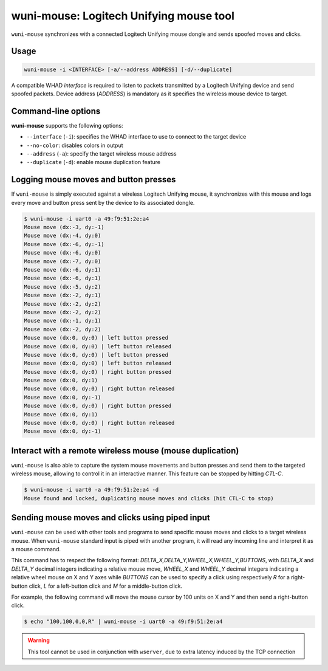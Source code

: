 wuni-mouse: Logitech Unifying mouse tool
========================================

``wuni-mouse`` synchronizes with a connected Logitech Unifying mouse dongle
and sends spoofed moves and clicks.

Usage
-----

.. code-block:: text

    wuni-mouse -i <INTERFACE> [-a/--address ADDRESS] [-d/--duplicate]

A compatible WHAD *interface* is required to listen to packets transmitted by a
Logitech Unifying device and send spoofed packets. Device address (*ADDRESS*)
is mandatory as it specifies the wireless mouse device to target.


Command-line options
--------------------

**wuni-mouse** supports the following options:

* ``--interface`` (``-i``): specifies the WHAD interface to use to connect to the target device
* ``--no-color``: disables colors in output
* ``--address`` (``-a``): specify the target wireless mouse address
* ``--duplicate`` (``-d``): enable mouse duplication feature


Logging mouse moves and button presses
--------------------------------------

If ``wuni-mouse`` is simply executed against a wireless Logitech Unifying mouse,
it synchronizes with this mouse and logs every move and button press sent
by the device to its associated dongle.

.. code-block:: text

    $ wuni-mouse -i uart0 -a 49:f9:51:2e:a4
    Mouse move (dx:-3, dy:-1)
    Mouse move (dx:-4, dy:0)
    Mouse move (dx:-6, dy:-1)
    Mouse move (dx:-6, dy:0)
    Mouse move (dx:-7, dy:0)
    Mouse move (dx:-6, dy:1)
    Mouse move (dx:-6, dy:1)
    Mouse move (dx:-5, dy:2)
    Mouse move (dx:-2, dy:1)
    Mouse move (dx:-2, dy:2)
    Mouse move (dx:-2, dy:2)
    Mouse move (dx:-1, dy:1)
    Mouse move (dx:-2, dy:2)
    Mouse move (dx:0, dy:0) | left button pressed
    Mouse move (dx:0, dy:0) | left button released
    Mouse move (dx:0, dy:0) | left button pressed
    Mouse move (dx:0, dy:0) | left button released
    Mouse move (dx:0, dy:0) | right button pressed
    Mouse move (dx:0, dy:1)
    Mouse move (dx:0, dy:0) | right button released
    Mouse move (dx:0, dy:-1)
    Mouse move (dx:0, dy:0) | right button pressed
    Mouse move (dx:0, dy:1)
    Mouse move (dx:0, dy:0) | right button released
    Mouse move (dx:0, dy:-1)


Interact with a remote wireless mouse (mouse duplication)
---------------------------------------------------------

``wuni-mouse`` is also able to capture the system mouse movements and button presses
and send them to the targeted wireless mouse, allowing to control it in an interactive
manner. This feature can be stopped by hitting *CTL-C*.

.. code-block:: text

    $ wuni-mouse -i uart0 -a 49:f9:51:2e:a4 -d
    Mouse found and locked, duplicating mouse moves and clicks (hit CTL-C to stop)


Sending mouse moves and clicks using piped input
------------------------------------------------

``wuni-mouse`` can be used with other tools and programs to send specific mouse
moves and clicks to a target wireless mouse. When ``wuni-mouse`` standard input
is piped with another program, it will read any incoming line and interpret it
as a mouse command.

This command has to respect the following format: `DELTA_X,DELTA_Y,WHEEL_X,WHEEL_Y,BUTTONS`,
with `DELTA_X` and `DELTA_Y` decimal integers indicating a relative mouse move,
`WHEEL_X` and `WHEEL_Y` decimal integers indicating a relative wheel mouse on X
and Y axes while `BUTTONS` can be used to specify a click using respectively `R` for a
right-button click, `L` for a left-button click and `M` for a middle-button
click.

For example, the following command will move the mouse cursor by 100 units on
X and Y and then send a right-button click.

.. code-block:: text

    $ echo "100,100,0,0,R" | wuni-mouse -i uart0 -a 49:f9:51:2e:a4

.. warning:: This tool cannot be used in conjunction with ``wserver``, due to extra latency induced by the TCP connection
